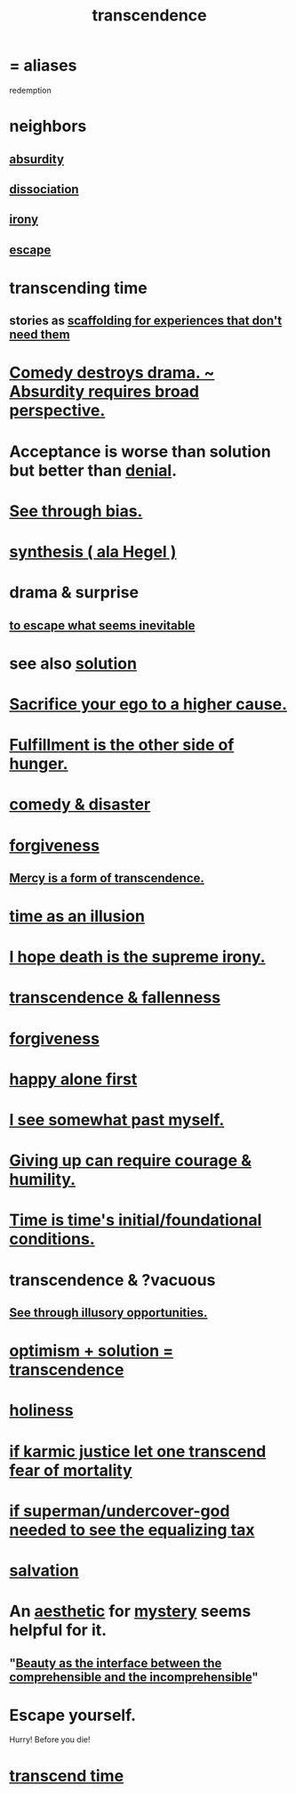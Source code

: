 :PROPERTIES:
:ID:       6e537826-402f-4254-a40a-652b31e2390a
:ROAM_ALIASES: redemption
:END:
#+title: transcendence
* = aliases
  redemption
* neighbors
** [[id:902b3bbb-54eb-4a8c-916f-a2bcaa36225b][absurdity]]
** [[id:6fa4cc1e-d4a8-4127-bf28-9e43aab75df8][dissociation]]
** [[id:e8594ff4-8ca0-44ea-a349-f16163c376a7][irony]]
** [[id:c0d17892-182e-45f8-b86d-a5a5b3bba61e][escape]]
* transcending time
  :PROPERTIES:
  :ID:       f774613e-cc5c-4002-a85a-f91da8bff16f
  :END:
** stories as [[id:639f85af-f376-4901-a30a-05552d47a2eb][scaffolding for experiences that don't need them]]
* [[id:c4f84e79-264a-4bf0-830e-6078fbc0c8e3][Comedy destroys drama. ~ Absurdity requires broad perspective.]]
* Acceptance is worse than solution but better than [[id:227c3af6-14fc-42b2-a1ff-76313149a746][denial]].
* [[id:f4d489d8-3687-4377-8394-4d1aa16d8782][See through bias.]]
* [[id:f027def3-c2df-41bd-9841-bc1d9f437396][synthesis ( ala Hegel )]]
* drama & surprise
** [[id:cdec0e7c-02e8-43c0-a8ff-7de3d3c338ef][to escape what seems inevitable]]
* see also [[id:b7ff0805-4a7d-4f56-85ab-78dcdf88e8f8][solution]]
* [[id:390cee26-7766-4cbe-98ae-455f29c3254a][Sacrifice your ego to a higher cause.]]
* [[id:040aefe7-c512-4ad9-a811-9b5950b44579][Fulfillment is the other side of hunger.]]
* [[id:495c9bf1-5010-47b0-806f-66342648ecba][comedy & disaster]]
* [[id:8647bcfc-d5ef-45c3-b6ad-fc7789f0fad2][forgiveness]]
** [[id:5b9caf47-ff2f-4821-8476-2dee77d51ec4][Mercy is a form of transcendence.]]
* [[id:da0f5626-c114-4f06-a5d8-231ee749d56a][time as an illusion]]
* [[id:9bc3df29-2c80-4743-a0d0-98b5ff1f6b16][I hope death is the supreme irony.]]
* [[id:e8d19251-0c54-4b82-943d-584a1d84bb73][transcendence & fallenness]]
* [[id:8647bcfc-d5ef-45c3-b6ad-fc7789f0fad2][forgiveness]]
* [[id:5c946bce-fb70-45f0-8efe-24b9077b0501][happy alone first]]
* [[id:6c5de1a3-8072-4f6c-a5a2-8f693c34101a][I see somewhat past myself.]]
* [[id:ac5de538-7ff8-4db1-834e-5d4cfd594b12][Giving up can require courage & humility.]]
* [[id:e54b0669-aa26-45cf-a5fa-6bb41f871790][Time is time's initial/foundational conditions.]]
* transcendence & ?vacuous
** [[id:73a7935c-5309-46e7-84e1-fb4c292f7ad0][See through illusory opportunities.]]
* [[id:e9684dbd-465b-4dc6-af7a-7fc30eecfdf0][optimism + solution = transcendence]]
* [[id:60369835-80af-42f3-9de5-95736ce9b0ee][holiness]]
* [[id:cf3d9e97-2c7a-4c2c-a6d3-33ea4dab2654][if karmic justice let one transcend fear of mortality]]
* [[id:fa59b4e0-e73b-46bd-a465-e7038a5c5e98][if superman/undercover-god needed to see the equalizing tax]]
* [[id:b37e198b-0e15-4263-be53-cc29c827448e][salvation]]
* An [[id:efead690-715e-4243-9dd9-9f6a53566263][aesthetic]] for [[id:e428428f-c7cf-406e-b4ef-fa3ff5b17d5a][mystery]] seems helpful for it.
** "[[id:e10fa73d-723f-4772-99d9-2ece218d4175][Beauty as the interface between the comprehensible and the incomprehensible]]"
* Escape yourself.
  :PROPERTIES:
  :ID:       5e99170f-6c38-4705-bf3d-1b2cb9b95123
  :END:
  Hurry! Before you die!
* [[id:668cc49f-2760-4629-890d-235c0836b560][transcend time]]
